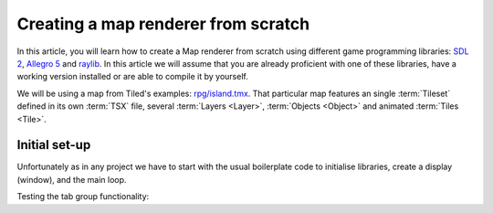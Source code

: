 Creating a map renderer from scratch
====================================

In this article, you will learn how to create a Map renderer from scratch using different game programming libraries:
`SDL 2`_, `Allegro 5`_ and `raylib`_. In this article we will assume that you are already proficient with one of these
libraries, have a working version installed or are able to compile it by yourself.

We will be using a map from Tiled's examples: `rpg/island.tmx`_. That particular map features an single :term:`Tileset`
defined in its own :term:`TSX` file, several :term:`Layers <Layer>`, :term:`Objects <Object>` and animated
:term:`Tiles <Tile>`.

Initial set-up
--------------

Unfortunately as in any project we have to start with the usual boilerplate code to initialise libraries, create a
display (window), and the main loop.

.. tabs::

   .. code-tab:: c SDL 2

         #include <tmx.h>
         #include <SDL.h>
         #include <SDL_events.h>

         #define DISPLAY_H 480
         #define DISPLAY_W 640

         static SDL_Renderer *ren = NULL;

         Uint32 timer_func(Uint32 interval, void *param) {
           SDL_Event event;
           SDL_UserEvent userevent;

           userevent.type = SDL_USEREVENT;
           userevent.code = 0;
           userevent.data1 = NULL;
           userevent.data2 = NULL;

           event.type = SDL_USEREVENT;
           event.user = userevent;

           SDL_PushEvent(&event);
           return(interval);
         }

         int main(int argc, char **argv) {
           SDL_Window *win;
           SDL_Event ev;
           SDL_TimerID timer_id;

           SDL_SetMainReady();
           if (SDL_Init(SDL_INIT_VIDEO|SDL_INIT_EVENTS|SDL_INIT_TIMER) != 0) {
             fputs(SDL_GetError(), stderr);
             return 1
           }

           if (!(win = SDL_CreateWindow("RPG", SDL_WINDOWPOS_UNDEFINED, SDL_WINDOWPOS_UNDEFINED, DISPLAY_W, DISPLAY_H, SDL_WINDOW_SHOWN))) {
             fputs(SDL_GetError(), stderr);
             return 1
           }

           if (!(ren = SDL_CreateRenderer(win, -1, SDL_RENDERER_ACCELERATED | SDL_RENDERER_PRESENTVSYNC))) {
             fputs(SDL_GetError(), stderr);
             return 1
           }

           SDL_EventState(SDL_MOUSEMOTION, SDL_DISABLE);

           timer_id = SDL_AddTimer(30, timer_func, NULL);

           while (SDL_WaitEvent(&e)) {

             if (e.type == SDL_QUIT) break;

             SDL_RenderClear(ren);
           }

           SDL_RemoveTimer(timer_id);
           SDL_DestroyRenderer(ren);
           SDL_DestroyWindow(win);
           SDL_Quit();

           return 0;
         }

   .. code-tab:: c Allegro 5

         #include <stdio.h>
         #include <tmx.h>
         #include <allegro5/allegro.h>

         #define DISPLAY_H 480
         #define DISPLAY_W 640

         int main(int argc, char **argv) {
           ALLEGRO_DISPLAY *display = NULL;
           ALLEGRO_TIMER *timer = NULL;
           ALLEGRO_EVENT_QUEUE *equeue = NULL;
           ALLEGRO_EVENT ev;

           if (!al_init()) {
             fputs("Cannot initialise the Allegro library", stderr);
             return 1;
           }

           display = al_create_display(DISPLAY_W, DISPLAY_H);
           if (!display) {
             fputs("Cannot create a display", stderr);
             return 1;
           }

           equeue = al_create_event_queue();
           if (!equeue) {
             fputs("Cannot create an event queue", stderr);
             return 1;
           }

           timer = al_create_timer(1.0/30.0); /* 30 Frames per seconds */
           if (!timer) {
             fputs("Cannot create a timer", stderr);
             return 1;
           }

           al_register_event_source(equeue, al_get_display_event_source(display));
           al_register_event_source(equeue, al_get_timer_event_source(timer));

           while(al_wait_for_event(equeue, &ev), 1) {

             if (ev.type == ALLEGRO_EVENT_DISPLAY_CLOSE) break;

             al_clear_to_color(al_map_rgb(0,0,0));
           }

           al_destroy_timer(timer);
           al_destroy_event_queue(equeue);
           al_destroy_display(display);

           return 0;
         }

   .. code-tab:: c raylib

         void raylib_renderer() {}



Testing the tab group functionality:

.. tabs::

   .. code-tab:: c SDL 2

         void SDL_tex_loader() {}

   .. code-tab:: c Allegro 5

         void Allegro5_tex_loader() {}

   .. code-tab:: c raylib

         void raylib_tex_loader() {}


.. _SDL 2: https://www.libsdl.org/
.. _Allegro 5: https://liballeg.org/
.. _raylib: https://www.raylib.com/
.. _rpg/island.tmx: https://github.com/bjorn/tiled/tree/master/examples/rpg